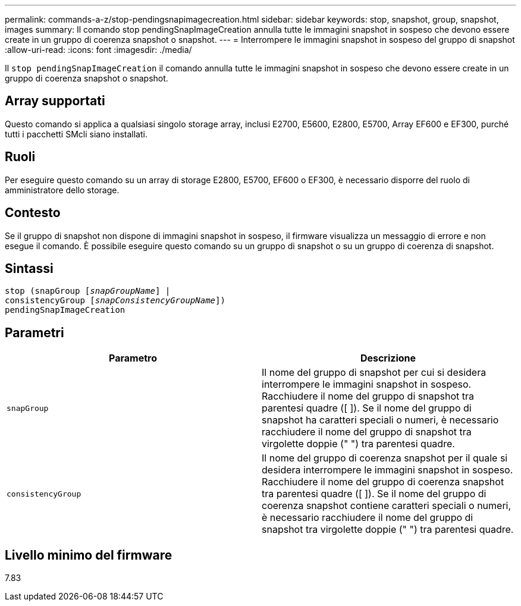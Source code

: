 ---
permalink: commands-a-z/stop-pendingsnapimagecreation.html 
sidebar: sidebar 
keywords: stop, snapshot, group, snapshot, images 
summary: Il comando stop pendingSnapImageCreation annulla tutte le immagini snapshot in sospeso che devono essere create in un gruppo di coerenza snapshot o snapshot. 
---
= Interrompere le immagini snapshot in sospeso del gruppo di snapshot
:allow-uri-read: 
:icons: font
:imagesdir: ./media/


[role="lead"]
Il `stop pendingSnapImageCreation` il comando annulla tutte le immagini snapshot in sospeso che devono essere create in un gruppo di coerenza snapshot o snapshot.



== Array supportati

Questo comando si applica a qualsiasi singolo storage array, inclusi E2700, E5600, E2800, E5700, Array EF600 e EF300, purché tutti i pacchetti SMcli siano installati.



== Ruoli

Per eseguire questo comando su un array di storage E2800, E5700, EF600 o EF300, è necessario disporre del ruolo di amministratore dello storage.



== Contesto

Se il gruppo di snapshot non dispone di immagini snapshot in sospeso, il firmware visualizza un messaggio di errore e non esegue il comando. È possibile eseguire questo comando su un gruppo di snapshot o su un gruppo di coerenza di snapshot.



== Sintassi

[listing, subs="+macros"]
----
stop (snapGroup pass:quotes[[_snapGroupName_]] |
consistencyGroup pass:quotes[[_snapConsistencyGroupName_]])
pendingSnapImageCreation
----


== Parametri

[cols="2*"]
|===
| Parametro | Descrizione 


 a| 
`snapGroup`
 a| 
Il nome del gruppo di snapshot per cui si desidera interrompere le immagini snapshot in sospeso. Racchiudere il nome del gruppo di snapshot tra parentesi quadre ([ ]). Se il nome del gruppo di snapshot ha caratteri speciali o numeri, è necessario racchiudere il nome del gruppo di snapshot tra virgolette doppie (" ") tra parentesi quadre.



 a| 
`consistencyGroup`
 a| 
Il nome del gruppo di coerenza snapshot per il quale si desidera interrompere le immagini snapshot in sospeso. Racchiudere il nome del gruppo di coerenza snapshot tra parentesi quadre ([ ]). Se il nome del gruppo di coerenza snapshot contiene caratteri speciali o numeri, è necessario racchiudere il nome del gruppo di snapshot tra virgolette doppie (" ") tra parentesi quadre.

|===


== Livello minimo del firmware

7.83
